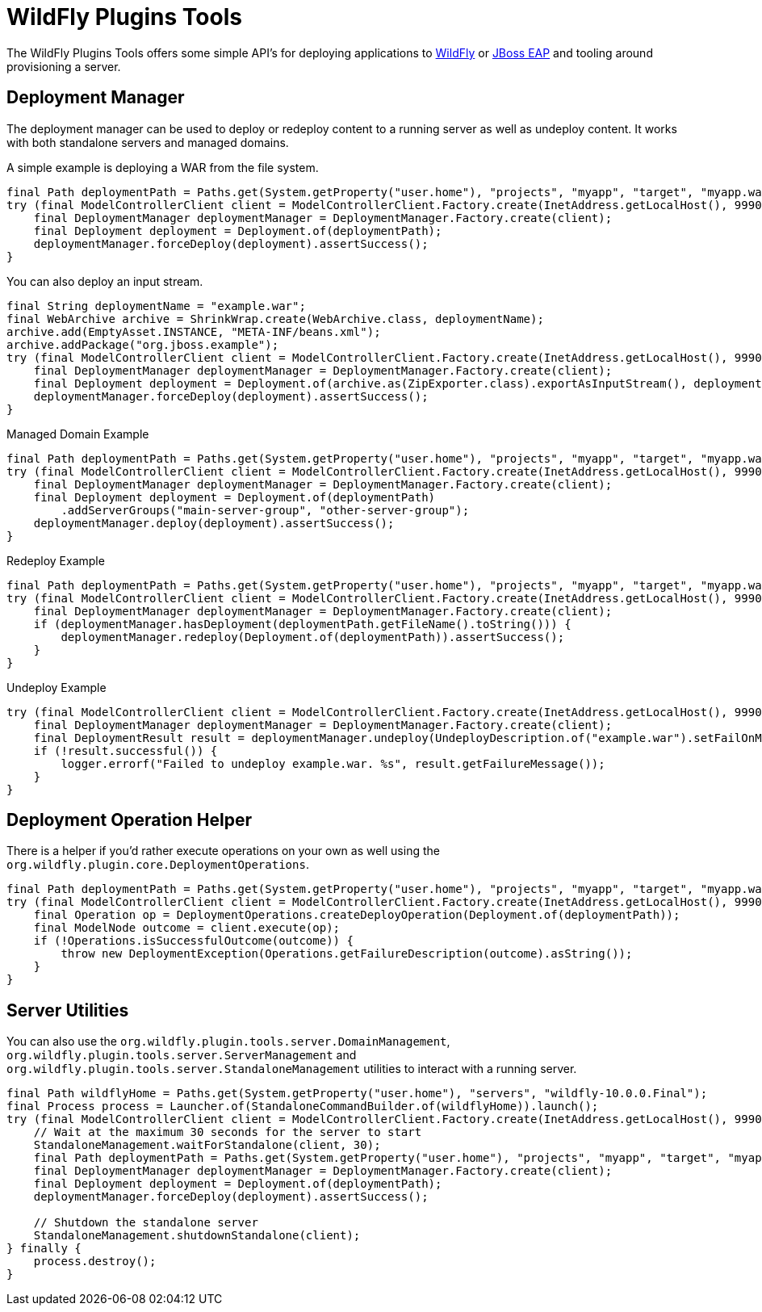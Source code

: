 = WildFly Plugins Tools

The WildFly Plugins Tools offers some simple API's for deploying applications to http://wildfly.org[WildFly] or https://www.redhat.com/en/technologies/jboss-middleware/application-platform[JBoss EAP] and tooling around provisioning a server.

== Deployment Manager

The deployment manager can be used to deploy or redeploy content to a running server as well as undeploy content. It works with both standalone servers and managed domains.

A simple example is deploying a WAR from the file system.
[source,java]
----
final Path deploymentPath = Paths.get(System.getProperty("user.home"), "projects", "myapp", "target", "myapp.war");
try (final ModelControllerClient client = ModelControllerClient.Factory.create(InetAddress.getLocalHost(), 9990)) {
    final DeploymentManager deploymentManager = DeploymentManager.Factory.create(client);
    final Deployment deployment = Deployment.of(deploymentPath);
    deploymentManager.forceDeploy(deployment).assertSuccess();
}
----

You can also deploy an input stream.
[source,java]
----
final String deploymentName = "example.war";
final WebArchive archive = ShrinkWrap.create(WebArchive.class, deploymentName);
archive.add(EmptyAsset.INSTANCE, "META-INF/beans.xml");
archive.addPackage("org.jboss.example");
try (final ModelControllerClient client = ModelControllerClient.Factory.create(InetAddress.getLocalHost(), 9990)) {
    final DeploymentManager deploymentManager = DeploymentManager.Factory.create(client);
    final Deployment deployment = Deployment.of(archive.as(ZipExporter.class).exportAsInputStream(), deploymentName);
    deploymentManager.forceDeploy(deployment).assertSuccess();
}
----

[source,java]
.Managed Domain Example
----
final Path deploymentPath = Paths.get(System.getProperty("user.home"), "projects", "myapp", "target", "myapp.war");
try (final ModelControllerClient client = ModelControllerClient.Factory.create(InetAddress.getLocalHost(), 9990)) {
    final DeploymentManager deploymentManager = DeploymentManager.Factory.create(client);
    final Deployment deployment = Deployment.of(deploymentPath)
        .addServerGroups("main-server-group", "other-server-group");
    deploymentManager.deploy(deployment).assertSuccess();
}
----

[source,java]
.Redeploy Example
----
final Path deploymentPath = Paths.get(System.getProperty("user.home"), "projects", "myapp", "target", "myapp.war");
try (final ModelControllerClient client = ModelControllerClient.Factory.create(InetAddress.getLocalHost(), 9990)) {
    final DeploymentManager deploymentManager = DeploymentManager.Factory.create(client);
    if (deploymentManager.hasDeployment(deploymentPath.getFileName().toString())) {
        deploymentManager.redeploy(Deployment.of(deploymentPath)).assertSuccess();
    }
}
----

[source,java]
.Undeploy Example
----
try (final ModelControllerClient client = ModelControllerClient.Factory.create(InetAddress.getLocalHost(), 9990)) {
    final DeploymentManager deploymentManager = DeploymentManager.Factory.create(client);
    final DeploymentResult result = deploymentManager.undeploy(UndeployDescription.of("example.war").setFailOnMissing(true));
    if (!result.successful()) {
        logger.errorf("Failed to undeploy example.war. %s", result.getFailureMessage());
    }
}
----

== Deployment Operation Helper

There is a helper if you'd rather execute operations on your own as well using the `org.wildfly.plugin.core.DeploymentOperations`.

[source,java]
----
final Path deploymentPath = Paths.get(System.getProperty("user.home"), "projects", "myapp", "target", "myapp.war");
try (final ModelControllerClient client = ModelControllerClient.Factory.create(InetAddress.getLocalHost(), 9990)) {
    final Operation op = DeploymentOperations.createDeployOperation(Deployment.of(deploymentPath));
    final ModelNode outcome = client.execute(op);
    if (!Operations.isSuccessfulOutcome(outcome)) {
        throw new DeploymentException(Operations.getFailureDescription(outcome).asString());
    }
}
----

== Server Utilities

You can also use the `org.wildfly.plugin.tools.server.DomainManagement`,  `org.wildfly.plugin.tools.server.ServerManagement`
and `org.wildfly.plugin.tools.server.StandaloneManagement` utilities to interact with a running server.

[source,java]
----
final Path wildflyHome = Paths.get(System.getProperty("user.home"), "servers", "wildfly-10.0.0.Final");
final Process process = Launcher.of(StandaloneCommandBuilder.of(wildflyHome)).launch();
try (final ModelControllerClient client = ModelControllerClient.Factory.create(InetAddress.getLocalHost(), 9990)) {
    // Wait at the maximum 30 seconds for the server to start
    StandaloneManagement.waitForStandalone(client, 30);
    final Path deploymentPath = Paths.get(System.getProperty("user.home"), "projects", "myapp", "target", "myapp.war");
    final DeploymentManager deploymentManager = DeploymentManager.Factory.create(client);
    final Deployment deployment = Deployment.of(deploymentPath);
    deploymentManager.forceDeploy(deployment).assertSuccess();

    // Shutdown the standalone server
    StandaloneManagement.shutdownStandalone(client);
} finally {
    process.destroy();
}
----
